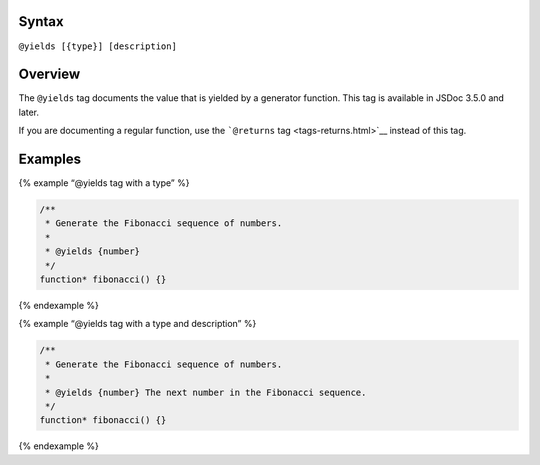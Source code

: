 Syntax
------

``@yields [{type}] [description]``

Overview
--------

The ``@yields`` tag documents the value that is yielded by a generator
function. This tag is available in JSDoc 3.5.0 and later.

If you are documenting a regular function, use the ```@returns``
tag <tags-returns.html>`__ instead of this tag.

Examples
--------

{% example “@yields tag with a type” %}

.. code:: js

   /**
    * Generate the Fibonacci sequence of numbers.
    *
    * @yields {number}
    */
   function* fibonacci() {}

{% endexample %}

{% example “@yields tag with a type and description” %}

.. code:: js

   /**
    * Generate the Fibonacci sequence of numbers.
    *
    * @yields {number} The next number in the Fibonacci sequence.
    */
   function* fibonacci() {}

{% endexample %}
